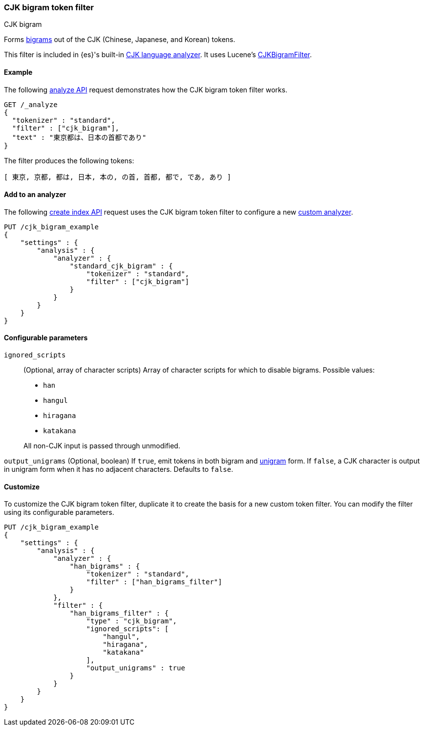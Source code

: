 [[analysis-cjk-bigram-tokenfilter]]
=== CJK bigram token filter
++++
<titleabbrev>CJK bigram</titleabbrev>
++++

Forms https://en.wikipedia.org/wiki/Bigram[bigrams] out of the CJK (Chinese,
Japanese, and Korean) tokens.

This filter is included in {es}'s built-in <<cjk-analyzer,CJK language
analyzer>>. It uses Lucene's
https://lucene.apache.org/core/{lucene_version_path}/analyzers-common/org/apache/lucene/analysis/cjk/CJKBigramFilter.html[CJKBigramFilter].


[[analysis-cjk-bigram-tokenfilter-analyze-ex]]
==== Example

The following <<indices-analyze,analyze API>> request demonstrates how the
CJK bigram token filter works.

[source,console]
--------------------------------------------------
GET /_analyze
{
  "tokenizer" : "standard",
  "filter" : ["cjk_bigram"],
  "text" : "東京都は、日本の首都であり"
}
--------------------------------------------------

The filter produces the following tokens:

[source,text]
--------------------------------------------------
[ 東京, 京都, 都は, 日本, 本の, の首, 首都, 都で, であ, あり ]
--------------------------------------------------

/////////////////////
[source,console-result]
--------------------------------------------------
{
  "tokens" : [
    {
      "token" : "東京",
      "start_offset" : 0,
      "end_offset" : 2,
      "type" : "<DOUBLE>",
      "position" : 0
    },
    {
      "token" : "京都",
      "start_offset" : 1,
      "end_offset" : 3,
      "type" : "<DOUBLE>",
      "position" : 1
    },
    {
      "token" : "都は",
      "start_offset" : 2,
      "end_offset" : 4,
      "type" : "<DOUBLE>",
      "position" : 2
    },
    {
      "token" : "日本",
      "start_offset" : 5,
      "end_offset" : 7,
      "type" : "<DOUBLE>",
      "position" : 3
    },
    {
      "token" : "本の",
      "start_offset" : 6,
      "end_offset" : 8,
      "type" : "<DOUBLE>",
      "position" : 4
    },
    {
      "token" : "の首",
      "start_offset" : 7,
      "end_offset" : 9,
      "type" : "<DOUBLE>",
      "position" : 5
    },
    {
      "token" : "首都",
      "start_offset" : 8,
      "end_offset" : 10,
      "type" : "<DOUBLE>",
      "position" : 6
    },
    {
      "token" : "都で",
      "start_offset" : 9,
      "end_offset" : 11,
      "type" : "<DOUBLE>",
      "position" : 7
    },
    {
      "token" : "であ",
      "start_offset" : 10,
      "end_offset" : 12,
      "type" : "<DOUBLE>",
      "position" : 8
    },
    {
      "token" : "あり",
      "start_offset" : 11,
      "end_offset" : 13,
      "type" : "<DOUBLE>",
      "position" : 9
    }
  ]
}
--------------------------------------------------
/////////////////////

[[analysis-cjk-bigram-tokenfilter-analyzer-ex]]
==== Add to an analyzer

The following <<indices-create-index,create index API>> request uses the
CJK bigram token filter to configure a new 
<<analysis-custom-analyzer,custom analyzer>>.

[source,console]
--------------------------------------------------
PUT /cjk_bigram_example
{
    "settings" : {
        "analysis" : {
            "analyzer" : {
                "standard_cjk_bigram" : {
                    "tokenizer" : "standard",
                    "filter" : ["cjk_bigram"]
                }
            }
        }
    }
}
--------------------------------------------------


[[analysis-cjk-bigram-tokenfilter-configure-parms]]
==== Configurable parameters

`ignored_scripts`::
+
--
(Optional, array of character scripts)
Array of character scripts for which to disable bigrams.
Possible values:

* `han`
* `hangul`
* `hiragana`
* `katakana`

All non-CJK input is passed through unmodified.
--

`output_unigrams`
(Optional, boolean)
If `true`, emit tokens in both bigram and
https://en.wikipedia.org/wiki/N-gram[unigram] form. If `false`, a CJK character
is output in unigram form when it has no adjacent characters. Defaults to
`false`.

[[analysis-cjk-bigram-tokenfilter-customize]]
==== Customize

To customize the CJK bigram token filter, duplicate it to create the basis
for a new custom token filter. You can modify the filter using its configurable
parameters.

[source,console]
--------------------------------------------------
PUT /cjk_bigram_example
{
    "settings" : {
        "analysis" : {
            "analyzer" : {
                "han_bigrams" : {
                    "tokenizer" : "standard",
                    "filter" : ["han_bigrams_filter"]
                }
            },
            "filter" : {
                "han_bigrams_filter" : {
                    "type" : "cjk_bigram",
                    "ignored_scripts": [
                        "hangul",
                        "hiragana",
                        "katakana"
                    ],
                    "output_unigrams" : true
                }
            }
        }
    }
}
--------------------------------------------------
